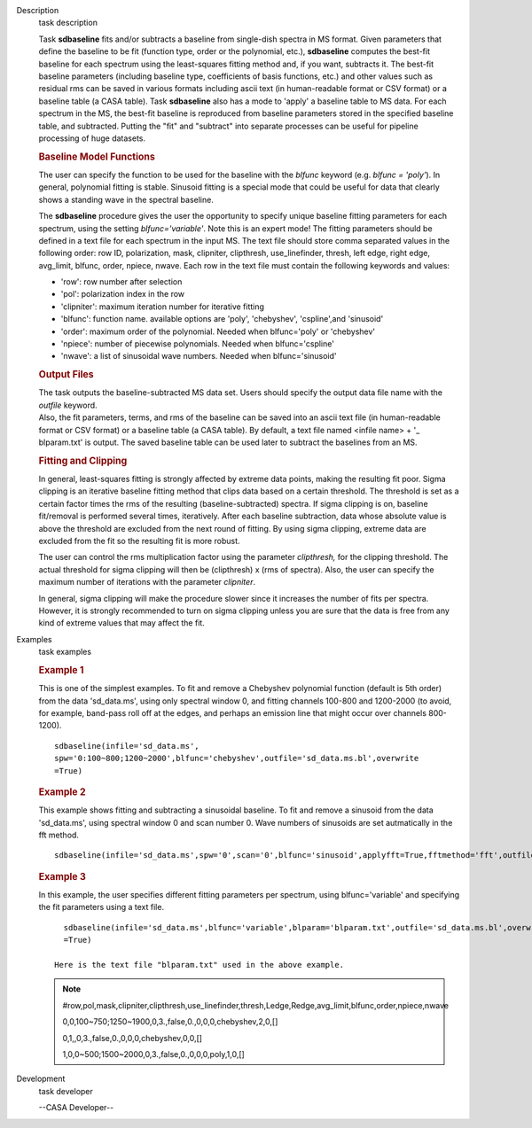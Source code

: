 

.. _Description:

Description
   task description
   
   Task **sdbaseline** fits and/or subtracts a baseline from
   single-dish spectra in MS format. Given parameters that define the
   baseline to be fit (function type, order or the polynomial, etc.),
   **sdbaseline** computes the best-fit baseline for each spectrum
   using the least-squares fitting method and, if you want, subtracts
   it. The best-fit baseline parameters (including baseline type,
   coefficients of basis functions, etc.) and other values such as
   residual rms can be saved in various formats including ascii text
   (in human-readable format or CSV format) or a baseline table (a
   CASA table). Task **sdbaseline** also has a mode to 'apply' a
   baseline table to MS data.  For each spectrum in the MS, the
   best-fit baseline is reproduced from baseline parameters stored in
   the specified baseline table, and subtracted. Putting the "fit"
   and "subtract" into separate processes can be useful for pipeline
   processing of huge datasets.
   
    
   
   .. rubric:: Baseline Model Functions 
      
   
   The user can specify the function to be used for the baseline with
   the *blfunc* keyword (e.g. *blfunc = 'poly'*). In general,
   polynomial fitting is stable. Sinusoid fitting is a special mode
   that could be useful for data that clearly shows a standing wave
   in the spectral baseline.
   
   The **sdbaseline** procedure gives the user the opportunity to
   specify unique baseline fitting parameters for each spectrum,
   using the setting *blfunc='variable'*. Note this is an expert
   mode! The fitting parameters should be defined in a text file for
   each spectrum in the input MS. The text file should store comma
   separated values in the following order: row ID, polarization,
   mask, clipniter, clipthresh, use_linefinder,  thresh, left edge,
   right edge, avg_limit, blfunc, order, npiece, nwave. Each row in
   the text file must contain the following keywords and values:
   
   -  'row': row number after selection
   -  'pol': polarization index in the row
   -  'clipniter': maximum iteration number for iterative fitting
   -  'blfunc': function name.  available options are 'poly',
      'chebyshev', 'cspline',and 'sinusoid'
   -  'order': maximum order of the polynomial. Needed when
      blfunc='poly' or 'chebyshev'
   -  'npiece': number of piecewise polynomials. Needed when
      blfunc='cspline'
   -  'nwave': a list of sinusoidal wave numbers. Needed when
      blfunc='sinusoid'
   
    
   
   .. rubric:: Output Files 
      
   
   | The task outputs the baseline-subtracted MS data set.  Users
     should specify the output data file name with the *outfile*
     keyword. 
   | Also, the fit parameters, terms, and rms of the baseline can be
     saved into an ascii text file (in human-readable format or CSV
     format) or a baseline table (a CASA table). By default, a text
     file named  <infile name> + '\_ blparam.txt' is output. The
     saved baseline table can be used later to subtract the baselines
     from an MS.
   
    
   
   .. rubric:: Fitting and Clipping
      
   
   In general, least-squares fitting is strongly affected by extreme
   data points, making the resulting fit poor. Sigma clipping is an
   iterative baseline fitting method that clips data based on a
   certain threshold. The threshold is set as a certain factor times
   the rms of the resulting (baseline-subtracted) spectra. If sigma
   clipping is on, baseline fit/removal is performed several times,
   iteratively. After each baseline subtraction, data whose absolute
   value is above the threshold are excluded from the next round of
   fitting. By using sigma clipping, extreme data are excluded from
   the fit so the resulting fit is more robust.
   
   The user can control the rms multiplication factor using the
   parameter *clipthresh,* for the clipping threshold. The actual
   threshold for sigma clipping will then be (clipthresh) x (rms of
   spectra). Also, the user can specify the maximum number of
   iterations with the parameter *clipniter*.
   
   In general, sigma clipping will make the procedure slower since it
   increases the number of fits per spectra. However, it is strongly
   recommended to turn on sigma clipping unless you are sure that the
   data is free from any kind of extreme values that may affect the
   fit.
   

.. _Examples:

Examples
   task examples
   
   .. rubric::   Example 1
      
   
   This is one of the simplest examples. To fit and remove a
   Chebyshev polynomial function (default is 5th order) from the data
   'sd_data.ms', using only spectral window 0, and fitting channels
   100-800 and 1200-2000 (to avoid, for example, band-pass roll off
   at the edges, and perhaps an emission line that might occur over
   channels 800-1200).
   
   ::
   
      sdbaseline(infile='sd_data.ms',
      spw='0:100~800;1200~2000',blfunc='chebyshev',outfile='sd_data.ms.bl',overwrite
      =True)  
   
   .. rubric::  Example 2
      
   
   This example shows fitting and subtracting a sinusoidal baseline.
   To fit and remove a sinusoid from the data 'sd_data.ms', using
   spectral window 0 and scan number 0. Wave numbers of sinusoids are
   set autmatically in the fft method. 
   
   ::
   
      sdbaseline(infile='sd_data.ms',spw='0',scan='0',blfunc='sinusoid',applyfft=True,fftmethod='fft',outfile='sd_data.ms.bl',overwrite=True) 
   
   .. rubric::  Example 3
      
   
   In this example, the user specifies different fitting parameters
   per spectrum, using blfunc='variable' and specifying the fit
   parameters using a text file.
   
   ::
   
      sdbaseline(infile='sd_data.ms',blfunc='variable',blparam='blparam.txt',outfile='sd_data.ms.bl',overwrite
      =True)
   
    Here is the text file "blparam.txt" used in the above example.
   
   .. note:: #row,pol,mask,clipniter,clipthresh,use_linefinder,thresh,Ledge,Redge,avg_limit,blfunc,order,npiece,nwave
   
      0,0,100~750;1250~1900,0,3.,false,0.,0,0,0,chebyshev,2,0,[]
   
      0,1,,0,3.,false,0.,0,0,0,chebyshev,0,0,[]
   
      1,0,0~500;1500~2000,0,3.,false,0.,0,0,0,poly,1,0,[]
   

.. _Development:

Development
   task developer
   
   --CASA Developer--
   
   